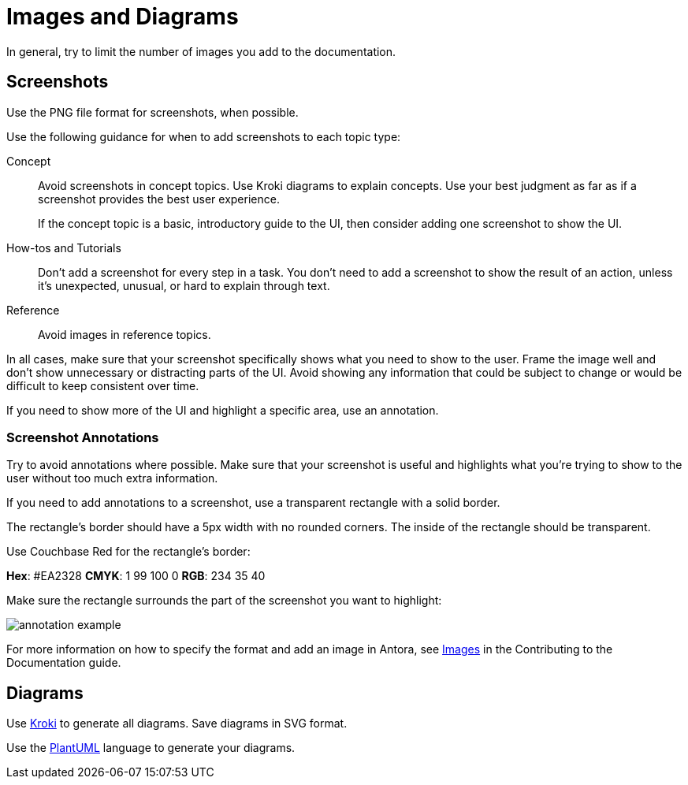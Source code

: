 = Images and Diagrams

In general, try to limit the number of images you add to the documentation. 

== Screenshots 

Use the PNG file format for screenshots, when possible. 

Use the following guidance for when to add screenshots to each topic type: 

Concept:: Avoid screenshots in concept topics. Use Kroki diagrams to explain concepts. Use your best judgment as far as if a screenshot provides the best user experience.
+
If the concept topic is a basic, introductory guide to the UI, then consider adding one screenshot to show the UI. 

How-tos and Tutorials:: Don't add a screenshot for every step in a task. You don't need to add a screenshot to show the result of an action, unless it's unexpected, unusual, or hard to explain through text. 

Reference:: Avoid images in reference topics. 

In all cases, make sure that your screenshot specifically shows what you need to show to the user. Frame the image well and don't show unnecessary or distracting parts of the UI. Avoid showing any information that could be subject to change or would be difficult to keep consistent over time. 

If you need to show more of the UI and highlight a specific area, use an annotation. 

=== Screenshot Annotations 

Try to avoid annotations where possible. Make sure that your screenshot is useful and highlights what you're trying to show to the user without too much extra information.

If you need to add annotations to a screenshot, use a transparent rectangle with a solid border.

The rectangle's border should have a 5px width with no rounded corners. The inside of the rectangle should be transparent. 

Use Couchbase Red for the rectangle's border: 

*Hex*: #EA2328
*CMYK*: 1 99 100 0
*RGB*: 234 35 40 

Make sure the rectangle surrounds the part of the screenshot you want to highlight: 

image::annotation-example.png[,,align=center]

For more information on how to specify the format and add an image in Antora, see https://docs.couchbase.com/home/contribute/basics.html#images[Images] in the Contributing to the Documentation guide.

== Diagrams 

Use https://kroki.io/[Kroki^] to generate all diagrams. Save diagrams in SVG format. 

Use the https://github.com/plantuml/plantuml[PlantUML^] language to generate your diagrams.